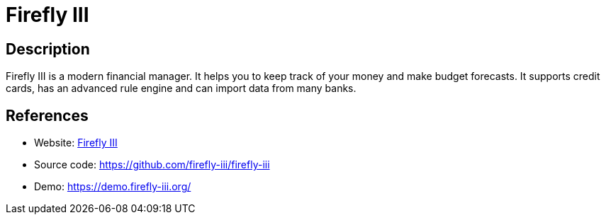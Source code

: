 = Firefly III

:Name:          Firefly III
:Language:      Firefly III
:License:       AGPL-3.0
:Topic:         Money, Budgeting and Management
:Category:      
:Subcategory:   

// END-OF-HEADER. DO NOT MODIFY OR DELETE THIS LINE

== Description

Firefly III is a modern financial manager. It helps you to keep track of your money and make budget forecasts. It supports credit cards, has an advanced rule engine and can import data from many banks.

== References

* Website: https://firefly-iii.org/[Firefly III]
* Source code: https://github.com/firefly-iii/firefly-iii[https://github.com/firefly-iii/firefly-iii]
* Demo: https://demo.firefly-iii.org/[https://demo.firefly-iii.org/]
